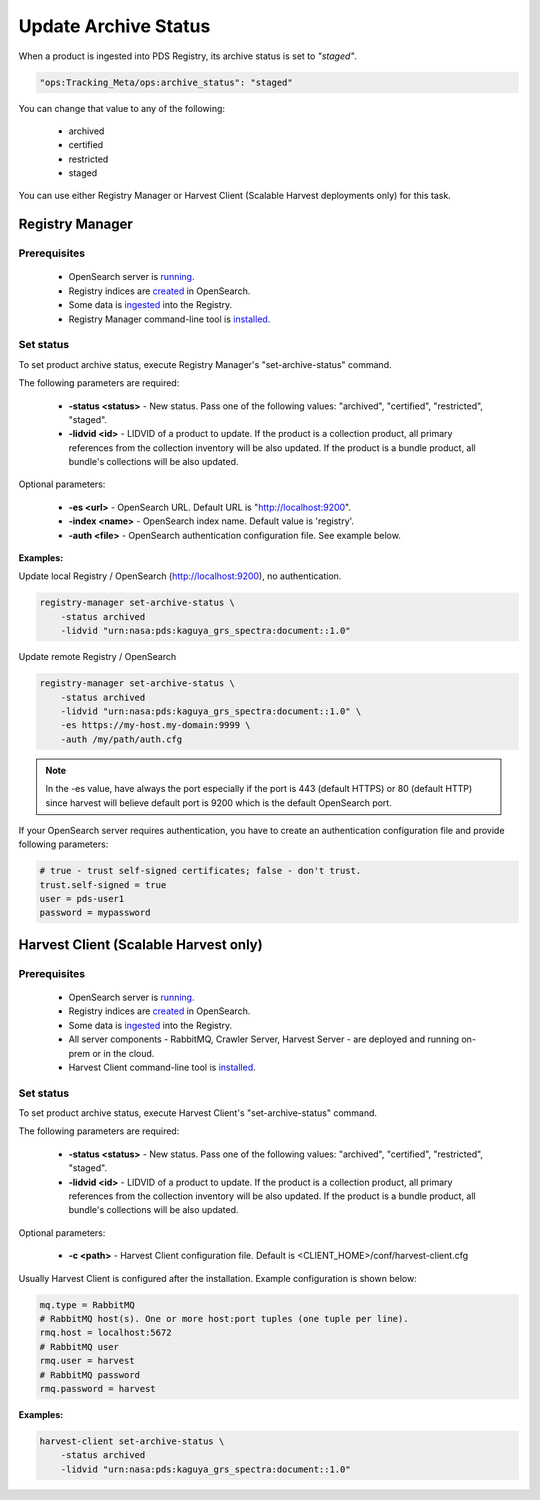 =====================
Update Archive Status
=====================

When a product is ingested into PDS Registry, its archive status is set to *"staged"*.

.. code-block:: javascript

  "ops:Tracking_Meta/ops:archive_status": "staged"

You can change that value to any of the following:

 * archived
 * certified
 * restricted
 * staged

You can use either Registry Manager or Harvest Client (Scalable Harvest deployments only) for this task.

Registry Manager
*****************

Prerequisites
=============

  * OpenSearch server is `running <https://opensearch.org/>`_.
  * Registry indices are `created <../admin/create_reg.html#create-registry>`_ in OpenSearch.
  * Some data is `ingested <./load1.html>`_ into the Registry.
  * Registry Manager command-line tool is `installed <../install/tools.html#registry-manager>`_.


Set status
===========

To set product archive status, execute Registry Manager's "set-archive-status" command.

The following parameters are required:

 * **-status <status>** - New status. Pass one of the following values: "archived", "certified", "restricted", "staged".
 * **-lidvid <id>** - LIDVID of a product to update. If the product is a collection product,
   all primary references from the collection inventory will be also updated.
   If the product is a bundle product, all bundle's collections will be also updated.

Optional parameters:

 * **-es <url>** - OpenSearch URL. Default URL is "http://localhost:9200".
 * **-index <name>** - OpenSearch index name. Default value is 'registry'.
 * **-auth <file>** - OpenSearch authentication configuration file. See example below.

**Examples:**

Update local Registry / OpenSearch (http://localhost:9200), no authentication.

.. code-block:: bash

   registry-manager set-archive-status \
       -status archived
       -lidvid "urn:nasa:pds:kaguya_grs_spectra:document::1.0"

Update remote Registry / OpenSearch

.. code-block:: bash

   registry-manager set-archive-status \
       -status archived
       -lidvid "urn:nasa:pds:kaguya_grs_spectra:document::1.0" \
       -es https://my-host.my-domain:9999 \
       -auth /my/path/auth.cfg

.. Note::
   In the -es value, have always the port especially if the port is 443 (default HTTPS) or 80 (default HTTP) since harvest will believe default port is 9200 which is the default OpenSearch port.

If your OpenSearch server requires authentication, you have to create an authentication configuration
file and provide following parameters:

.. code-block:: python

   # true - trust self-signed certificates; false - don't trust.
   trust.self-signed = true
   user = pds-user1
   password = mypassword


Harvest Client (Scalable Harvest only)
**************************************

Prerequisites
=============

  * OpenSearch server is `running <https://opensearch.org/>`_.
  * Registry indices are `created <../admin/create_reg.html#create-registry>`_ in OpenSearch.
  * Some data is `ingested <./load2.html>`_ into the Registry.
  * All server components - RabbitMQ, Crawler Server, Harvest Server - are deployed and running on-prem or in the cloud.
  * Harvest Client command-line tool is `installed <../install/tools.html#harvest-client>`_.


Set status
===========

To set product archive status, execute Harvest Client's "set-archive-status" command.

The following parameters are required:

 * **-status <status>** - New status. Pass one of the following values: "archived", "certified", "restricted", "staged".
 * **-lidvid <id>** - LIDVID of a product to update. If the product is a collection product,
   all primary references from the collection inventory will be also updated.
   If the product is a bundle product, all bundle's collections will be also updated.

Optional parameters:

 * **-c <path>** - Harvest Client configuration file. Default is <CLIENT_HOME>/conf/harvest-client.cfg

Usually Harvest Client is configured after the installation. Example configuration is shown below:

.. code-block:: python

  mq.type = RabbitMQ
  # RabbitMQ host(s). One or more host:port tuples (one tuple per line).
  rmq.host = localhost:5672
  # RabbitMQ user
  rmq.user = harvest
  # RabbitMQ password
  rmq.password = harvest


**Examples:**

.. code-block:: bash

   harvest-client set-archive-status \
       -status archived
       -lidvid "urn:nasa:pds:kaguya_grs_spectra:document::1.0"
